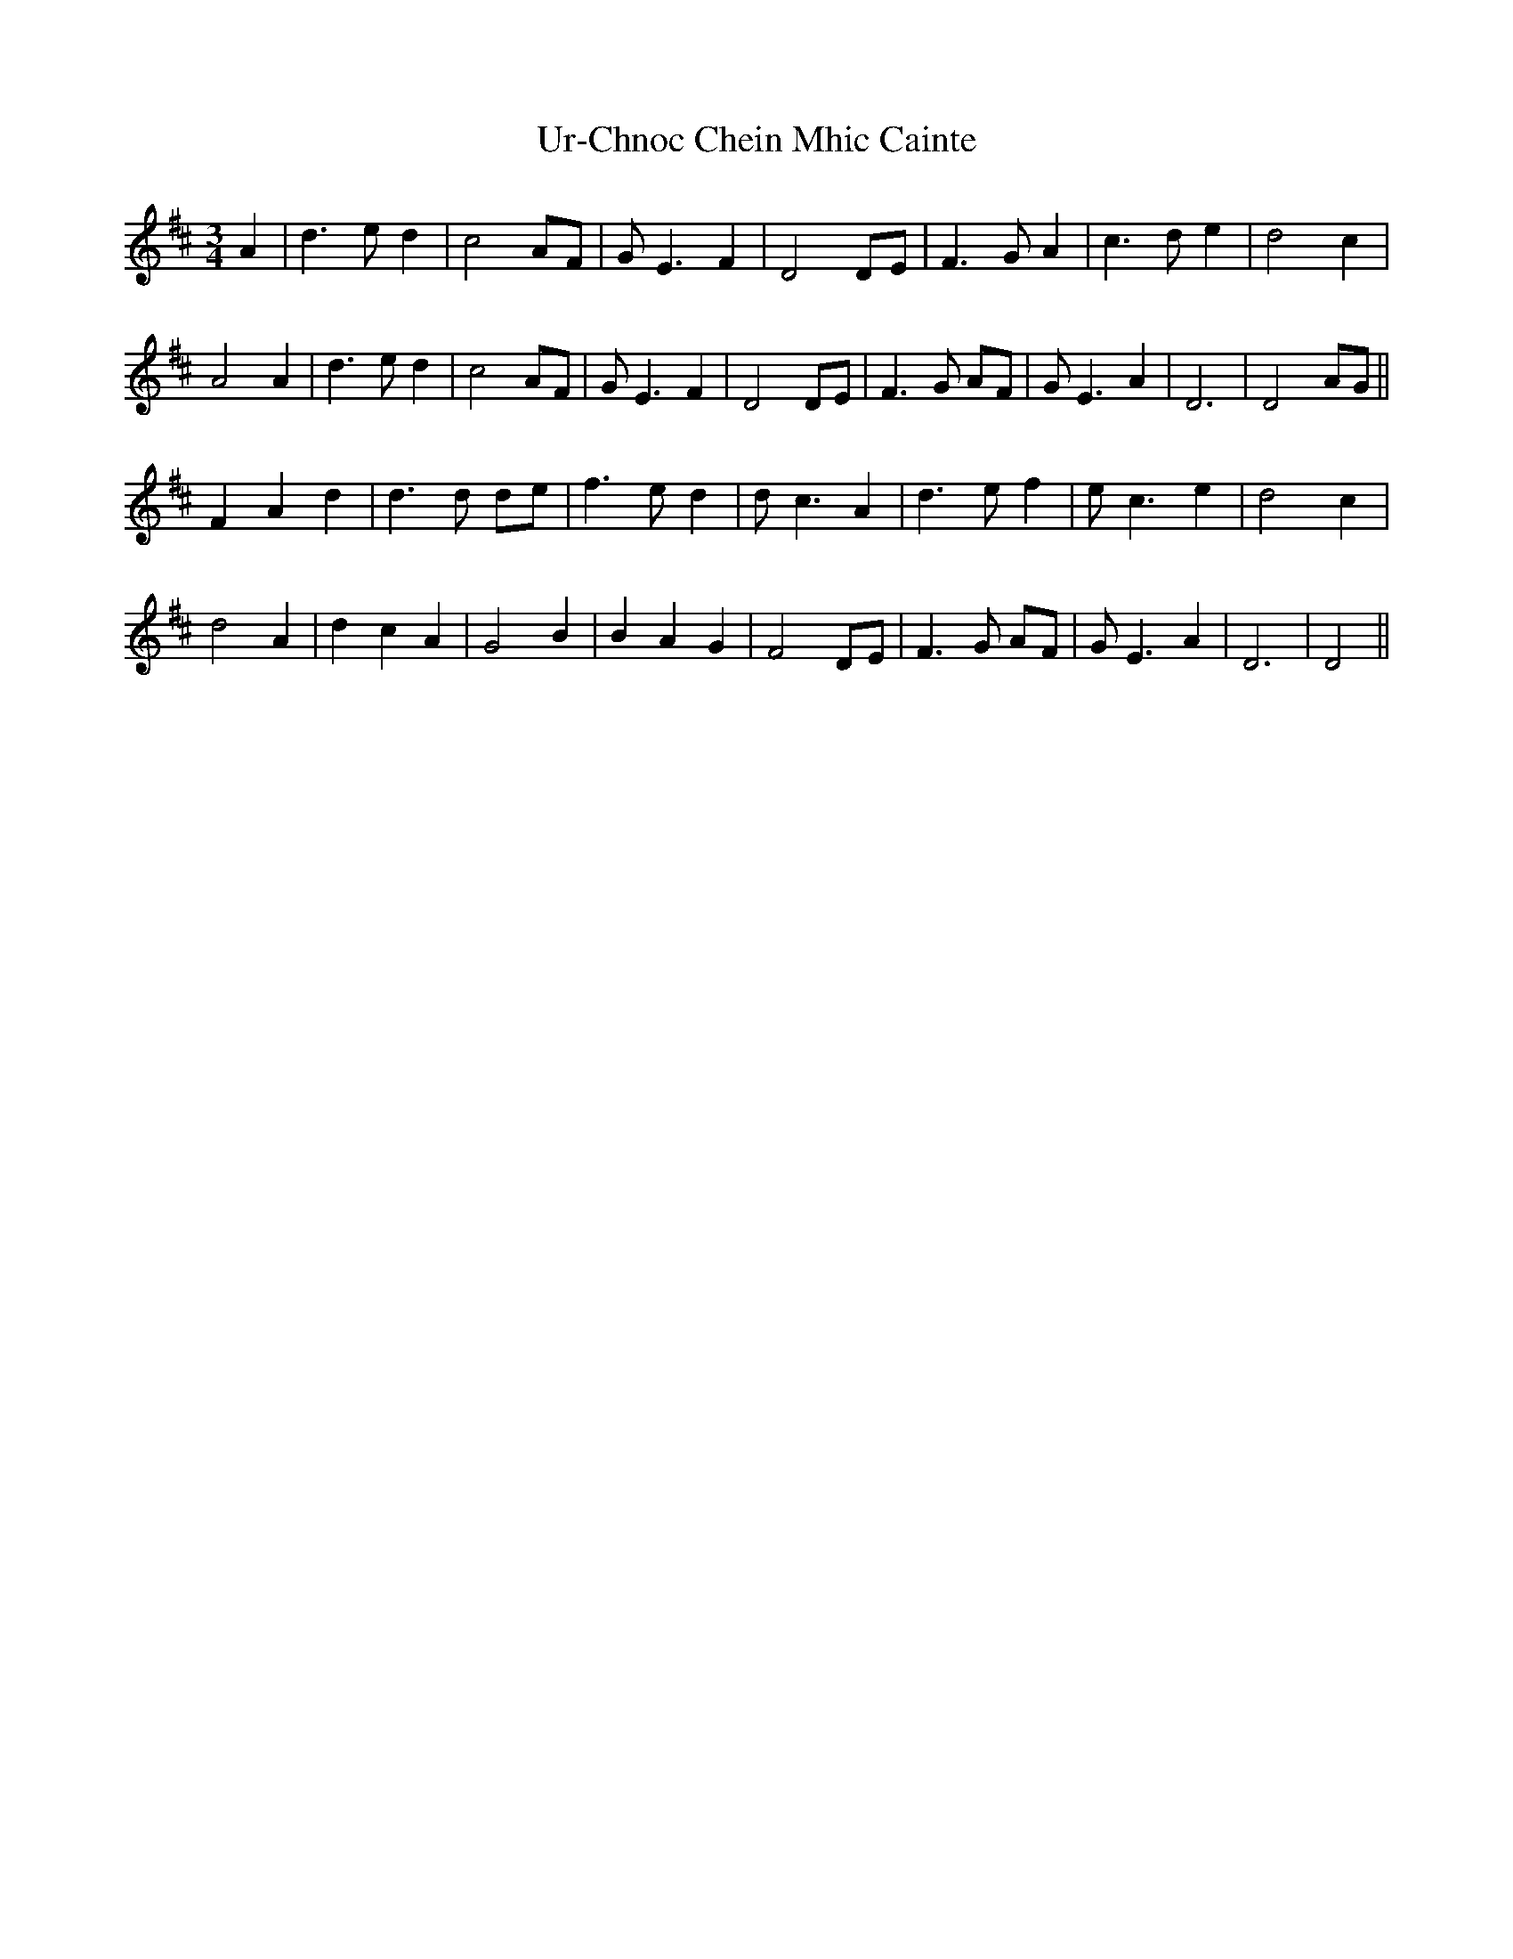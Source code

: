 X: 41681
T: Ur-Chnoc Chein Mhic Cainte
R: waltz
M: 3/4
K: Bminor
A2|d3e d2|c4AF|G E3F2|D4DE|F3G A2|c3d e2|d4c2|
A4A2|d3e d2|c4AF|G E3F2|D4DE|F3G AF|G E3A2|D6|D4AG||
F2A2d2|d3d de|f3e d2|d c3A2|d3e f2|e c3e2|d4c2|
d4A2|d2c2A2|G4B2|B2A2G2|F4DE|F3G AF|G E3A2|D6|D4||

